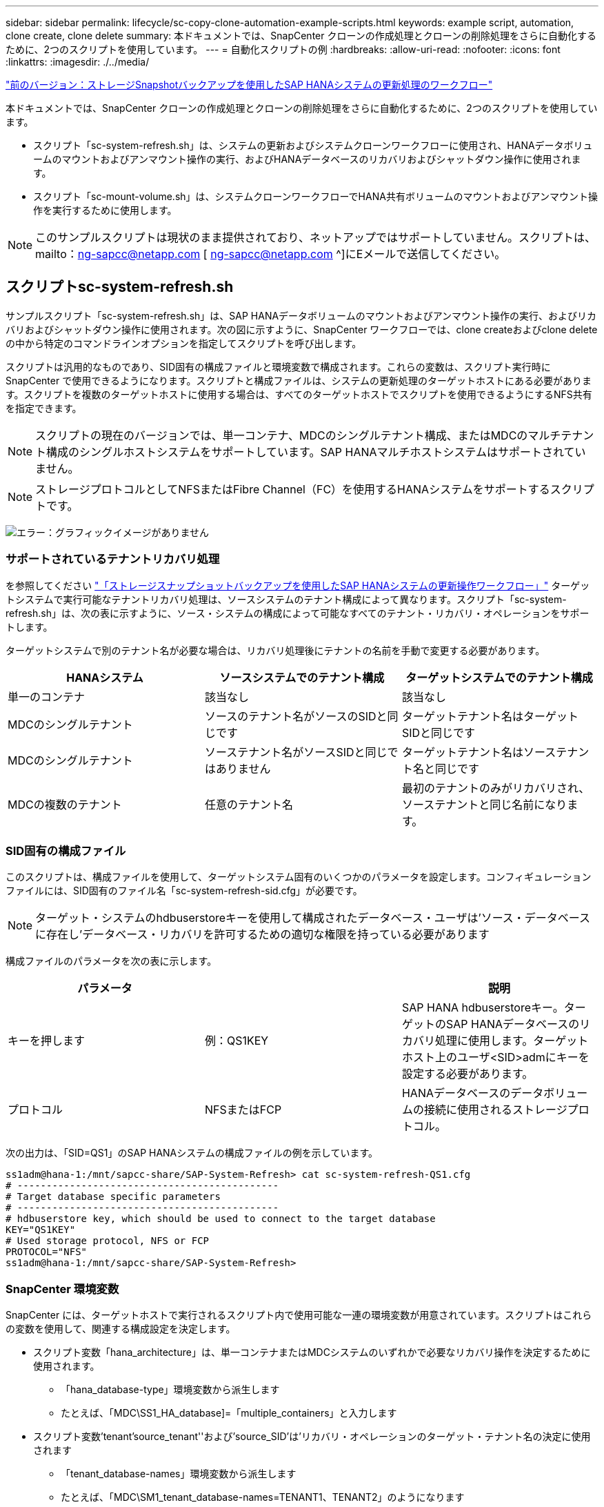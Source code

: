 ---
sidebar: sidebar 
permalink: lifecycle/sc-copy-clone-automation-example-scripts.html 
keywords: example script, automation, clone create, clone delete 
summary: 本ドキュメントでは、SnapCenter クローンの作成処理とクローンの削除処理をさらに自動化するために、2つのスクリプトを使用しています。 
---
= 自動化スクリプトの例
:hardbreaks:
:allow-uri-read: 
:nofooter: 
:icons: font
:linkattrs: 
:imagesdir: ./../media/


link:sc-copy-clone-sap-hana-system-refresh-operation-workflows-using-storage-snapshot-backups.html["前のバージョン：ストレージSnapshotバックアップを使用したSAP HANAシステムの更新処理のワークフロー"]

本ドキュメントでは、SnapCenter クローンの作成処理とクローンの削除処理をさらに自動化するために、2つのスクリプトを使用しています。

* スクリプト「sc-system-refresh.sh」は、システムの更新およびシステムクローンワークフローに使用され、HANAデータボリュームのマウントおよびアンマウント操作の実行、およびHANAデータベースのリカバリおよびシャットダウン操作に使用されます。
* スクリプト「sc-mount-volume.sh」は、システムクローンワークフローでHANA共有ボリュームのマウントおよびアンマウント操作を実行するために使用します。



NOTE: このサンプルスクリプトは現状のまま提供されており、ネットアップではサポートしていません。スクリプトは、mailto：ng-sapcc@netapp.com [ ng-sapcc@netapp.com ^]にEメールで送信してください。



== スクリプトsc-system-refresh.sh

サンプルスクリプト「sc-system-refresh.sh」は、SAP HANAデータボリュームのマウントおよびアンマウント操作の実行、およびリカバリおよびシャットダウン操作に使用されます。次の図に示すように、SnapCenter ワークフローでは、clone createおよびclone deleteの中から特定のコマンドラインオプションを指定してスクリプトを呼び出します。

スクリプトは汎用的なものであり、SID固有の構成ファイルと環境変数で構成されます。これらの変数は、スクリプト実行時にSnapCenter で使用できるようになります。スクリプトと構成ファイルは、システムの更新処理のターゲットホストにある必要があります。スクリプトを複数のターゲットホストに使用する場合は、すべてのターゲットホストでスクリプトを使用できるようにするNFS共有を指定できます。


NOTE: スクリプトの現在のバージョンでは、単一コンテナ、MDCのシングルテナント構成、またはMDCのマルチテナント構成のシングルホストシステムをサポートしています。SAP HANAマルチホストシステムはサポートされていません。


NOTE: ストレージプロトコルとしてNFSまたはFibre Channel（FC）を使用するHANAシステムをサポートするスクリプトです。

image:sc-copy-clone-image13.png["エラー：グラフィックイメージがありません"]



=== サポートされているテナントリカバリ処理

を参照してください link:sc-copy-clone-sap-hana-system-refresh-operation-workflows-using-storage-snapshot-backups.html["「ストレージスナップショットバックアップを使用したSAP HANAシステムの更新操作ワークフロー」"] ターゲットシステムで実行可能なテナントリカバリ処理は、ソースシステムのテナント構成によって異なります。スクリプト「sc-system-refresh.sh」は、次の表に示すように、ソース・システムの構成によって可能なすべてのテナント・リカバリ・オペレーションをサポートします。

ターゲットシステムで別のテナント名が必要な場合は、リカバリ処理後にテナントの名前を手動で変更する必要があります。

|===
| HANAシステム | ソースシステムでのテナント構成 | ターゲットシステムでのテナント構成 


| 単一のコンテナ | 該当なし | 該当なし 


| MDCのシングルテナント | ソースのテナント名がソースのSIDと同じです | ターゲットテナント名はターゲットSIDと同じです 


| MDCのシングルテナント | ソーステナント名がソースSIDと同じではありません | ターゲットテナント名はソーステナント名と同じです 


| MDCの複数のテナント | 任意のテナント名 | 最初のテナントのみがリカバリされ、ソーステナントと同じ名前になります。 
|===


=== SID固有の構成ファイル

このスクリプトは、構成ファイルを使用して、ターゲットシステム固有のいくつかのパラメータを設定します。コンフィギュレーションファイルには、SID固有のファイル名「sc-system-refresh-sid.cfg」が必要です。


NOTE: ターゲット・システムのhdbuserstoreキーを使用して構成されたデータベース・ユーザは'ソース・データベースに存在し'データベース・リカバリを許可するための適切な権限を持っている必要があります

構成ファイルのパラメータを次の表に示します。

|===
| パラメータ |  | 説明 


| キーを押します | 例：QS1KEY | SAP HANA hdbuserstoreキー。ターゲットのSAP HANAデータベースのリカバリ処理に使用します。ターゲットホスト上のユーザ<SID>admにキーを設定する必要があります。 


| プロトコル | NFSまたはFCP | HANAデータベースのデータボリュームの接続に使用されるストレージプロトコル。 
|===
次の出力は、「SID=QS1」のSAP HANAシステムの構成ファイルの例を示しています。

....
ss1adm@hana-1:/mnt/sapcc-share/SAP-System-Refresh> cat sc-system-refresh-QS1.cfg
# ---------------------------------------------
# Target database specific parameters
# ---------------------------------------------
# hdbuserstore key, which should be used to connect to the target database
KEY="QS1KEY"
# Used storage protocol, NFS or FCP
PROTOCOL="NFS"
ss1adm@hana-1:/mnt/sapcc-share/SAP-System-Refresh>
....


=== SnapCenter 環境変数

SnapCenter には、ターゲットホストで実行されるスクリプト内で使用可能な一連の環境変数が用意されています。スクリプトはこれらの変数を使用して、関連する構成設定を決定します。

* スクリプト変数「hana_architecture」は、単一コンテナまたはMDCシステムのいずれかで必要なリカバリ操作を決定するために使用されます。
+
** 「hana_database-type」環境変数から派生します
** たとえば、「MDC\SS1_HA_database]=「multiple_containers」と入力します


* スクリプト変数'tenant'source_tenant''および'source_SID'は'リカバリ・オペレーションのターゲット・テナント名の決定に使用されます
+
** 「tenant_database-names」環境変数から派生します
** たとえば、「MDC\SM1_tenant_database-names=TENANT1、TENANT2」のようになります


* スクリプト変数'storage, junction-path 'は'マウント操作に使用されます
+
** 「cloned_volume_mount_path」環境変数から派生します
** 例：




....
CLONED_VOLUMES_MOUNT_PATH=192.168.175.117:/SS1_data_mnt00001_Clone_05112206115489411
....


== スクリプトsc-mount-volume.sh

スクリプト例のsc-mount-volume.sh'は'すべてのボリュームのマウントとアンマウントを実行するために使用されますスクリプトを使用して、HANA共有ボリュームをSAP HANAシステムのクローニング処理でマウントします。次の図に示すように、SnapCenter ワークフローでは、clone createおよびclone deleteの中から特定のコマンドラインオプションを指定してスクリプトを呼び出します。


NOTE: このスクリプトは、NFSをストレージプロトコルとして使用するHANAシステムをサポートしています。

image:sc-copy-clone-image14.png["エラー：グラフィックイメージがありません"]



=== SnapCenter 環境変数

SnapCenter には、ターゲットホストで実行されるスクリプト内で使用可能な一連の環境変数が用意されています。スクリプトはこれらの変数を使用して、関連する構成設定を決定します。

* スクリプト変数'storage, junction-path 'は'マウント操作に使用されます
+
** 「cloned_volume_mount_path」環境変数から派生したものです。
** 例：




....
CLONED_VOLUMES_MOUNT_PATH=192.168.175.117:/SS1_shared_Clone_05112206115489411
....


== SnapCenter 環境変数を取得するスクリプト

自動化スクリプトを使用せず、手順を手動で実行する必要がある場合は、FlexCloneボリュームのストレージシステムのジャンクションパスを把握しておく必要があります。ジャンクションパスはSnapCenter 内では表示されないため、ストレージシステムで直接ジャンクションパスを検索するか、ターゲットホストにSnapCenter 環境変数を提供する単純なスクリプトを使用する必要があります。このスクリプトは、SnapCenter のクローン作成処理にマウント処理スクリプトとして追加する必要があります。

....
ss1adm@hana-1:/mnt/sapcc-share/SAP-System-Refresh> cat get-env.sh
#!/bin/bash
rm /tmp/env-from-sc.txt
env > /tmp/env-from-sc.txt
ss1adm@hana-1:/mnt/sapcc-share/SAP-System-Refresh>
....
「env-from-ssc.txt」ファイル内で、変数「cloned_volume_mount_path」を検索して、FlexCloneボリュームのストレージシステムのIPアドレスとジャンクションパスを取得します。

例：

....
CLONED_VOLUMES_MOUNT_PATH=192.168.175.117:/SS1_data_mnt00001_Clone_05112206115489411
....
link:sc-copy-clone-sap-hana-system-refresh-with-snapcenter.html["次の例：SnapCenter でSAP HANAシステムを更新"]
